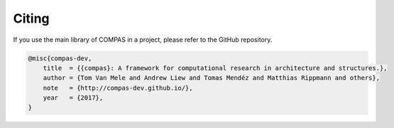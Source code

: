 ********************************************************************************
Citing
********************************************************************************

If you use the main library of COMPAS in a project, please refer to the GitHub repository.

.. code-block:: none

    @misc{compas-dev,
        title  = {{compas}: A framework for computational research in architecture and structures.},
        author = {Tom Van Mele and Andrew Liew and Tomas Mendéz and Matthias Rippmann and others},
        note   = {http://compas-dev.github.io/},
        year   = {2017},
    }

